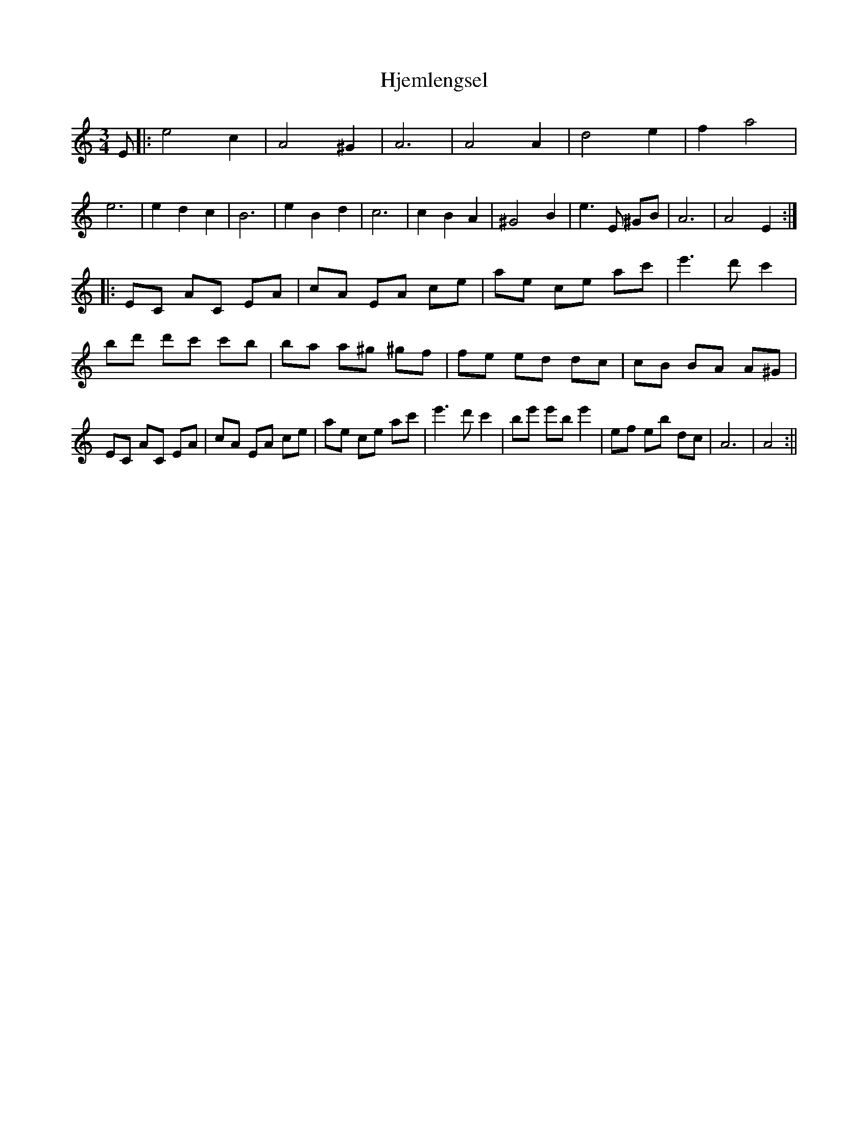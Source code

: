 X: 1
T: Hjemlengsel
R: waltz
M: 3/4
L: 1/8
K: Am
C: Oerjan Saetran
S: Ron Grosslein <ron@swallowtail.com> scand 2001-7-26
D: De Nordiske Spillemaend "Nordisk Spillemandsmusik" 1973
E\
|: e4 c2 | A4 ^G2 | A6 | A4 A2 | d4 e2 | f2 a4 | e6 | e2 d2 c2 | B6 \
|e2 B2 d2 | c6 | c2 B2 A2 | ^G4 B2 | e3 E ^GB | A6 | A4 E2 :|
|: EC AC EA | cA EA ce | ae ce ac' | e'3 d' c'2 | bd' d'c' c'b | ba a^g ^gf | fe ed dc | cB BA A^G \
| EC AC EA | cA EA ce | ae ce ac' | e'3 d' c'2 | be' e'b e'2 | ef eb dc | A6 | A4 :||
